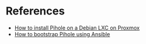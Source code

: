 * References
:PROPERTIES:
:CREATED_AT: [2023-12-27 17:50:35]
:END:
- [[https://www.wundertech.net/how-to-install-pi-hole-on-proxmox/][How to install Pihole on a Debian LXC on Proxmox]]
- [[https://github.com/drew1kun/ansible-role-pihole/tree/0315891ed63e406318c5e33bdcc0443f37e8b396][How to bootstrap Pihole using Ansible]]
